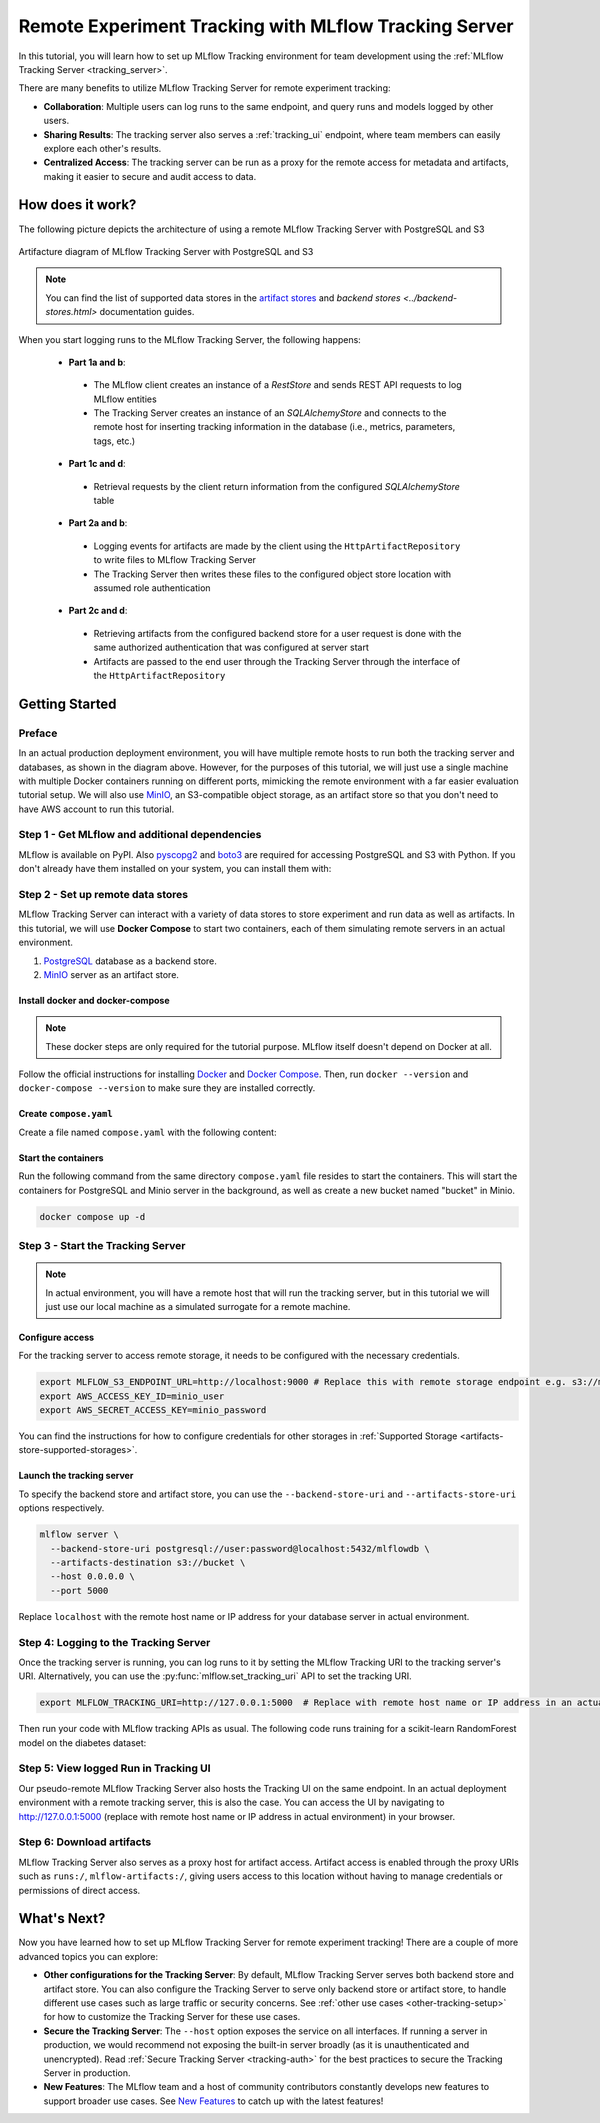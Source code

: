 ======================================================
Remote Experiment Tracking with MLflow Tracking Server
======================================================

In this tutorial, you will learn how to set up MLflow Tracking environment for team development using the :ref:`MLflow Tracking Server <tracking_server>`.

There are many benefits to utilize MLflow Tracking Server for remote experiment tracking:

* **Collaboration**: Multiple users can log runs to the same endpoint, and query runs and models logged by other users.
* **Sharing Results**: The tracking server also serves a :ref:`tracking_ui` endpoint, where team members can easily explore each other's results.
* **Centralized Access**: The tracking server can be run as a proxy for the remote access for metadata and artifacts, making it easier to secure and audit access to data.

How does it work?
=================

The following picture depicts the architecture of using a remote MLflow Tracking Server with PostgreSQL and S3

.. figure:: ../../_static/images/tracking/scenario_5.png
    :align: center
    :figwidth: 900

    Artifacture diagram of MLflow Tracking Server with PostgreSQL and S3

.. note::
   You can find the list of supported data stores in the `artifact stores <../artifacts-stores.html>`_ and `backend stores <../backend-stores.html>` documentation guides.

When you start logging runs to the MLflow Tracking Server, the following happens:

 * **Part 1a and b**:

  * The MLflow client creates an instance of a `RestStore` and sends REST API requests to log MLflow entities
  * The Tracking Server creates an instance of an `SQLAlchemyStore` and connects to the remote host for inserting
    tracking information in the database (i.e., metrics, parameters, tags, etc.)

 * **Part 1c and d**:

  * Retrieval requests by the client return information from the configured `SQLAlchemyStore` table

 * **Part 2a and b**:

  * Logging events for artifacts are made by the client using the ``HttpArtifactRepository`` to write files to MLflow Tracking Server
  * The Tracking Server then writes these files to the configured object store location with assumed role authentication

 * **Part 2c and d**:

  * Retrieving artifacts from the configured backend store for a user request is done with the same authorized authentication that was configured at server start
  * Artifacts are passed to the end user through the Tracking Server through the interface of the ``HttpArtifactRepository``


Getting Started
===============

Preface
-------

In an actual production deployment environment, you will have multiple remote hosts to run both the tracking server and databases, as shown in the diagram above. However, for the purposes of this tutorial, 
we will just use a single machine with multiple Docker containers running on different ports, mimicking the remote environment with a far easier evaluation tutorial setup. We will also use `MinIO <https://min.io/>`_,
an S3-compatible object storage, as an artifact store so that you don't need to have AWS account to run this tutorial.

Step 1 - Get MLflow and additional dependencies
-----------------------------------------------
MLflow is available on PyPI. Also `pyscopg2 <https://pypi.org/project/psycopg2/>`_ and `boto3 <https://boto3.amazonaws.com/v1/documentation/api/latest/index.html>`_ are required for accessing PostgreSQL and S3 with Python.
If you don't already have them installed on your system, you can install them with:

.. code-section::

    .. code-block:: bash
        :name: install-mlflow

        pip install mlflow psycopg2 boto3

Step 2 - Set up remote data stores
----------------------------------
MLflow Tracking Server can interact with a variety of data stores to store experiment and run data as well as artifacts.
In this tutorial, we will use **Docker Compose** to start two containers, each of them simulating remote servers in an actual environment.

1. `PostgreSQL <https://www.postgresql.org/>`_ database as a backend store.
2. `MinIO <https://min.io/>`_ server as an artifact store.

Install docker and docker-compose
~~~~~~~~~~~~~~~~~~~~~~~~~~~~~~~~~

.. note::
  These docker steps are only required for the tutorial purpose. MLflow itself doesn't depend on Docker at all.

Follow the official instructions for installing `Docker <https://docs.docker.com/install/>`_ and `Docker Compose <https://docs.docker.com/compose/install/>`_. Then, run ``docker --version`` and ``docker-compose --version`` to make sure they are installed correctly.

Create ``compose.yaml``
~~~~~~~~~~~~~~~~~~~~~~~~~~~~~~

Create a file named ``compose.yaml`` with the following content:

.. code-block:: yaml
    :caption: compose.yaml

    version: '3.7'
    services:
      # PostgreSQL database
      postgres:
        image: postgres:latest
        environment:
          POSTGRES_USER: user
          POSTGRES_PASSWORD: password
          POSTGRES_DB: mlflowdb
        ports:
          - 5432:5432
        volumes:
          - ./postgres-data:/var/lib/postgresql/data
      # MinIO server
      minio:
        image: minio/minio
        expose:
          - "9000"
        ports:
          - "9000:9000"
          # MinIO Console is available at http://localhost:9001
          - "9001:9001"
        environment:
          MINIO_ROOT_USER: "minio_user"
          MINIO_ROOT_PASSWORD: "minio_password"
        healthcheck:
          test: timeout 5s bash -c ':> /dev/tcp/127.0.0.1/9000' || exit 1
          interval: 1s
          timeout: 10s
          retries: 5
        command: server /data --console-address ":9001"
      # Create a bucket named "bucket" if it doesn't exist
      minio-create-bucket:
        image: minio/mc
        depends_on:
          minio:
            condition: service_healthy
        entrypoint: >
          bash -c "
          mc alias set minio http://minio:9000 minio_user minio_password &&
          if ! mc ls minio | grep --quiet bucket; then
            mc mb minio/bucket
          else
            echo 'bucket already exists'
          fi
          "

Start the containers
~~~~~~~~~~~~~~~~~~~~

Run the following command from the same directory ``compose.yaml`` file resides to start the containers. This will start the containers for PostgreSQL and Minio server in the background, as well as create a new bucket named "bucket" in Minio.

.. code-block:: bash

    docker compose up -d

Step 3 - Start the Tracking Server
----------------------------------

.. note::
  In actual environment, you will have a remote host that will run the tracking server, but in this tutorial we will just use our local machine as a simulated surrogate for a remote machine.

Configure access
~~~~~~~~~~~~~~~~

For the tracking server to access remote storage, it needs to be configured with the necessary credentials.

.. code-block:: bash

  export MLFLOW_S3_ENDPOINT_URL=http://localhost:9000 # Replace this with remote storage endpoint e.g. s3://my-bucket in real use cases
  export AWS_ACCESS_KEY_ID=minio_user
  export AWS_SECRET_ACCESS_KEY=minio_password

You can find the instructions for how to configure credentials for other storages in :ref:`Supported Storage <artifacts-store-supported-storages>`.

Launch the tracking server
~~~~~~~~~~~~~~~~~~~~~~~~~~

To specify the backend store and artifact store, you can use the ``--backend-store-uri`` and ``--artifacts-store-uri`` options respectively.

.. code-block:: bash

    mlflow server \
      --backend-store-uri postgresql://user:password@localhost:5432/mlflowdb \
      --artifacts-destination s3://bucket \
      --host 0.0.0.0 \
      --port 5000

Replace ``localhost`` with the remote host name or IP address for your database server in actual environment.

Step 4: Logging to the Tracking Server
--------------------------------------

Once the tracking server is running, you can log runs to it by setting the MLflow Tracking URI to the tracking server's URI. Alternatively, you can use the :py:func:`mlflow.set_tracking_uri` API to set the tracking URI.

.. code-block:: bash

    export MLFLOW_TRACKING_URI=http://127.0.0.1:5000  # Replace with remote host name or IP address in an actual environment

Then run your code with MLflow tracking APIs as usual. The following code runs training for a scikit-learn RandomForest model on the diabetes dataset:

.. code-section::

    .. code-block:: python

        import mlflow

        from sklearn.model_selection import train_test_split
        from sklearn.datasets import load_diabetes
        from sklearn.ensemble import RandomForestRegressor

        mlflow.autolog()

        db = load_diabetes()
        X_train, X_test, y_train, y_test = train_test_split(db.data, db.target)

        # Create and train models.
        rf = RandomForestRegressor(n_estimators=100, max_depth=6, max_features=3)
        rf.fit(X_train, y_train)

        # Use the model to make predictions on the test dataset.
        predictions = rf.predict(X_test)

Step 5: View logged Run in Tracking UI
--------------------------------------

Our pseudo-remote MLflow Tracking Server also hosts the Tracking UI on the same endpoint. In an actual deployment environment with a remote tracking server, this is also the case. 
You can access the UI by navigating to `http://127.0.0.1:5000 <http://127.0.0.1:5000>`_ (replace with remote host name or IP address in actual environment) in your browser.

Step 6: Download artifacts
--------------------------

MLflow Tracking Server also serves as a proxy host for artifact access. Artifact access is enabled through the proxy URIs such as ``runs:/``, ``mlflow-artifacts:/``,
giving users access to this location without having to manage credentials or permissions of direct access.

.. code-section::

      .. code-block:: python

          import mlflow

          run_id = "YOUR_RUN_ID"  # You can find run ID in the Tracking UI
          artifact_path = "model"

          # Download artifact via the tracking server
          mlflow_artifact_uri = f"runs://{run_id}/{artifact_path}"
          local_path = mlflow.artifacts.download_artifacts(mlflow_artifact_uri)

          # Load the model
          model = mlflow.sklearn.load_model(local_path)


What's Next?
============

Now you have learned how to set up MLflow Tracking Server for remote experiment tracking!
There are a couple of more advanced topics you can explore:

* **Other configurations for the Tracking Server**: By default, MLflow Tracking Server serves both backend store and artifact store. 
  You can also configure the Tracking Server to serve only backend store or artifact store, to handle different use cases such as large 
  traffic or security concerns. See :ref:`other use cases <other-tracking-setup>` for how to customize the Tracking Server for these use cases.
* **Secure the Tracking Server**: The ``--host`` option exposes the service on all interfaces. If running a server in production, we
  would recommend not exposing the built-in server broadly (as it is unauthenticated and unencrypted). Read :ref:`Secure Tracking Server <tracking-auth>`
  for the best practices to secure the Tracking Server in production.
* **New Features**: The MLflow team and a host of community contributors constantly develops new features to support broader use cases. See `New Features <../../new-features/index.html>`_ to catch up with the latest features!
